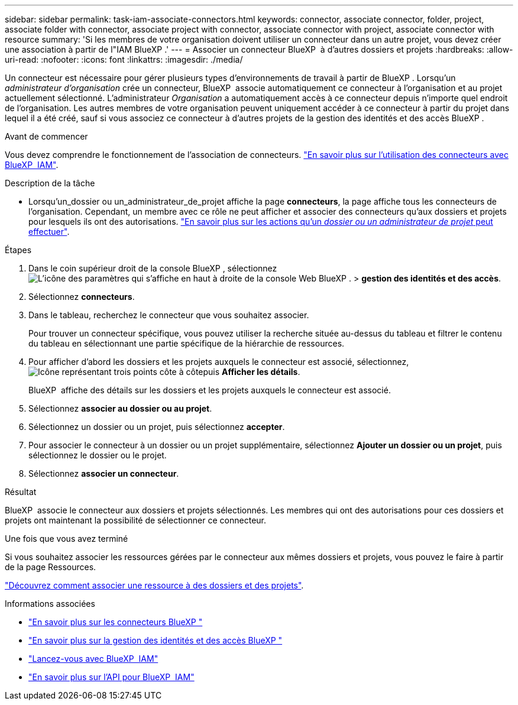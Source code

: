 ---
sidebar: sidebar 
permalink: task-iam-associate-connectors.html 
keywords: connector, associate connector, folder, project, associate folder with connector, associate project with connector, associate connector with project, associate connector with resource 
summary: 'Si les membres de votre organisation doivent utiliser un connecteur dans un autre projet, vous devez créer une association à partir de l"IAM BlueXP .' 
---
= Associer un connecteur BlueXP  à d'autres dossiers et projets
:hardbreaks:
:allow-uri-read: 
:nofooter: 
:icons: font
:linkattrs: 
:imagesdir: ./media/


[role="lead"]
Un connecteur est nécessaire pour gérer plusieurs types d'environnements de travail à partir de BlueXP . Lorsqu'un _administrateur d'organisation_ crée un connecteur, BlueXP  associe automatiquement ce connecteur à l'organisation et au projet actuellement sélectionné. L'administrateur _Organisation_ a automatiquement accès à ce connecteur depuis n'importe quel endroit de l'organisation. Les autres membres de votre organisation peuvent uniquement accéder à ce connecteur à partir du projet dans lequel il a été créé, sauf si vous associez ce connecteur à d'autres projets de la gestion des identités et des accès BlueXP .

.Avant de commencer
Vous devez comprendre le fonctionnement de l'association de connecteurs. link:concept-identity-and-access-management.html#associate-connectors["En savoir plus sur l'utilisation des connecteurs avec BlueXP  IAM"].

.Description de la tâche
* Lorsqu'un_dossier ou un_administrateur_de_projet affiche la page *connecteurs*, la page affiche tous les connecteurs de l'organisation. Cependant, un membre avec ce rôle ne peut afficher et associer des connecteurs qu'aux dossiers et projets pour lesquels ils ont des autorisations. link:reference-iam-predefined-roles.html["En savoir plus sur les actions qu'un _dossier ou un administrateur de projet_ peut effectuer"].


.Étapes
. Dans le coin supérieur droit de la console BlueXP , sélectionnez image:icon-settings-option.png["L'icône des paramètres qui s'affiche en haut à droite de la console Web BlueXP ."] > *gestion des identités et des accès*.
. Sélectionnez *connecteurs*.
. Dans le tableau, recherchez le connecteur que vous souhaitez associer.
+
Pour trouver un connecteur spécifique, vous pouvez utiliser la recherche située au-dessus du tableau et filtrer le contenu du tableau en sélectionnant une partie spécifique de la hiérarchie de ressources.

. Pour afficher d'abord les dossiers et les projets auxquels le connecteur est associé, sélectionnez, image:icon-action.png["Icône représentant trois points côte à côte"]puis *Afficher les détails*.
+
BlueXP  affiche des détails sur les dossiers et les projets auxquels le connecteur est associé.

. Sélectionnez *associer au dossier ou au projet*.
. Sélectionnez un dossier ou un projet, puis sélectionnez *accepter*.
. Pour associer le connecteur à un dossier ou un projet supplémentaire, sélectionnez *Ajouter un dossier ou un projet*, puis sélectionnez le dossier ou le projet.
. Sélectionnez *associer un connecteur*.


.Résultat
BlueXP  associe le connecteur aux dossiers et projets sélectionnés. Les membres qui ont des autorisations pour ces dossiers et projets ont maintenant la possibilité de sélectionner ce connecteur.

.Une fois que vous avez terminé
Si vous souhaitez associer les ressources gérées par le connecteur aux mêmes dossiers et projets, vous pouvez le faire à partir de la page Ressources.

link:task-iam-manage-resources.html#associate-resource["Découvrez comment associer une ressource à des dossiers et des projets"].

.Informations associées
* link:concept-connectors.html["En savoir plus sur les connecteurs BlueXP "]
* link:concept-identity-and-access-management.html["En savoir plus sur la gestion des identités et des accès BlueXP "]
* link:task-iam-get-started.html["Lancez-vous avec BlueXP  IAM"]
* https://docs.netapp.com/us-en/bluexp-automation/tenancyv4/overview.html["En savoir plus sur l'API pour BlueXP  IAM"^]

